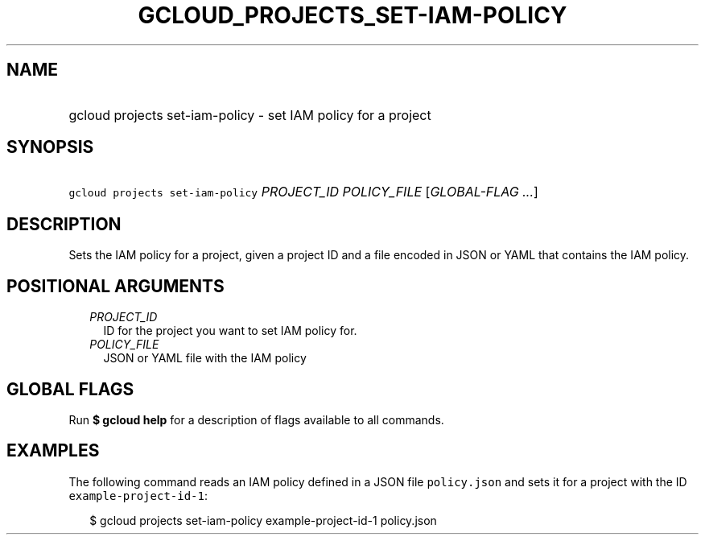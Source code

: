 
.TH "GCLOUD_PROJECTS_SET\-IAM\-POLICY" 1



.SH "NAME"
.HP
gcloud projects set\-iam\-policy \- set IAM policy for a project



.SH "SYNOPSIS"
.HP
\f5gcloud projects set\-iam\-policy\fR \fIPROJECT_ID\fR \fIPOLICY_FILE\fR [\fIGLOBAL\-FLAG\ ...\fR]



.SH "DESCRIPTION"

Sets the IAM policy for a project, given a project ID and a file encoded in JSON
or YAML that contains the IAM policy.



.SH "POSITIONAL ARGUMENTS"

.RS 2m
.TP 2m
\fIPROJECT_ID\fR
ID for the project you want to set IAM policy for.

.TP 2m
\fIPOLICY_FILE\fR
JSON or YAML file with the IAM policy


.RE
.sp

.SH "GLOBAL FLAGS"

Run \fB$ gcloud help\fR for a description of flags available to all commands.



.SH "EXAMPLES"

The following command reads an IAM policy defined in a JSON file
\f5policy.json\fR and sets it for a project with the ID
\f5example\-project\-id\-1\fR:

.RS 2m
$ gcloud projects set\-iam\-policy example\-project\-id\-1 policy.json
.RE
